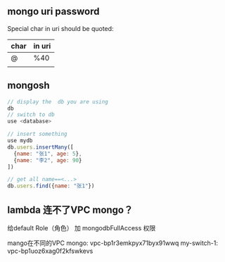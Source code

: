 ** mongo uri password
Special char in uri should be quoted:

| char | in uri |
|------+--------|
| @    | %40    |
|      |        |
** mongosh
#+begin_src js
  // display the  db you are using
  db
  // switch to db
  use <database>

  // insert something
  use mydb
  db.users.insertMany([
    {name: "张1", age: 5},
    {name: "李2", age: 90}
  ])

  // get all name==<...>
  db.users.find({name: "张1"})
#+end_src
** lambda 连不了VPC mongo？
给default Role（角色） 加 mongodbFullAccess 权限

mango在不同的VPC
mongo: vpc-bp1r3emkpyx71byx91wwq
my-switch-1: vpc-bp1uoz6xag0f2kfswkevs

